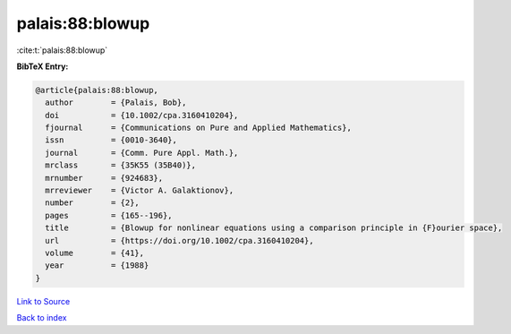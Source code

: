 palais:88:blowup
================

:cite:t:`palais:88:blowup`

**BibTeX Entry:**

.. code-block:: bibtex

   @article{palais:88:blowup,
     author        = {Palais, Bob},
     doi           = {10.1002/cpa.3160410204},
     fjournal      = {Communications on Pure and Applied Mathematics},
     issn          = {0010-3640},
     journal       = {Comm. Pure Appl. Math.},
     mrclass       = {35K55 (35B40)},
     mrnumber      = {924683},
     mrreviewer    = {Victor A. Galaktionov},
     number        = {2},
     pages         = {165--196},
     title         = {Blowup for nonlinear equations using a comparison principle in {F}ourier space},
     url           = {https://doi.org/10.1002/cpa.3160410204},
     volume        = {41},
     year          = {1988}
   }

`Link to Source <https://doi.org/10.1002/cpa.3160410204},>`_


`Back to index <../By-Cite-Keys.html>`_
